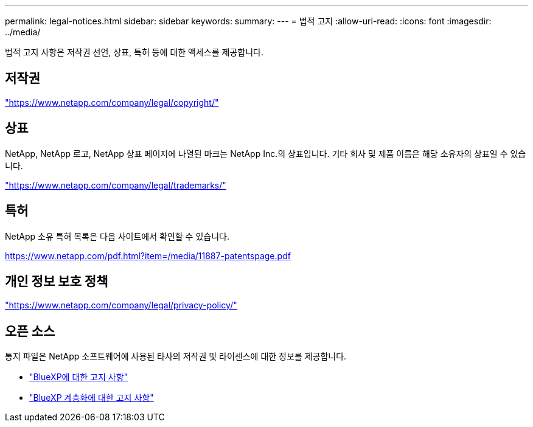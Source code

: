 ---
permalink: legal-notices.html 
sidebar: sidebar 
keywords:  
summary:  
---
= 법적 고지
:allow-uri-read: 
:icons: font
:imagesdir: ../media/


[role="lead"]
법적 고지 사항은 저작권 선언, 상표, 특허 등에 대한 액세스를 제공합니다.



== 저작권

link:https://www.netapp.com/company/legal/copyright/["https://www.netapp.com/company/legal/copyright/"^]



== 상표

NetApp, NetApp 로고, NetApp 상표 페이지에 나열된 마크는 NetApp Inc.의 상표입니다. 기타 회사 및 제품 이름은 해당 소유자의 상표일 수 있습니다.

link:https://www.netapp.com/company/legal/trademarks/["https://www.netapp.com/company/legal/trademarks/"^]



== 특허

NetApp 소유 특허 목록은 다음 사이트에서 확인할 수 있습니다.

link:https://www.netapp.com/pdf.html?item=/media/11887-patentspage.pdf["https://www.netapp.com/pdf.html?item=/media/11887-patentspage.pdf"^]



== 개인 정보 보호 정책

link:https://www.netapp.com/company/legal/privacy-policy/["https://www.netapp.com/company/legal/privacy-policy/"^]



== 오픈 소스

통지 파일은 NetApp 소프트웨어에 사용된 타사의 저작권 및 라이센스에 대한 정보를 제공합니다.

* https://docs.netapp.com/us-en/bluexp-setup-admin/media/notice.pdf["BlueXP에 대한 고지 사항"^]
* link:media/notice_cloud_tiering.pdf["BlueXP 계층화에 대한 고지 사항"^]

